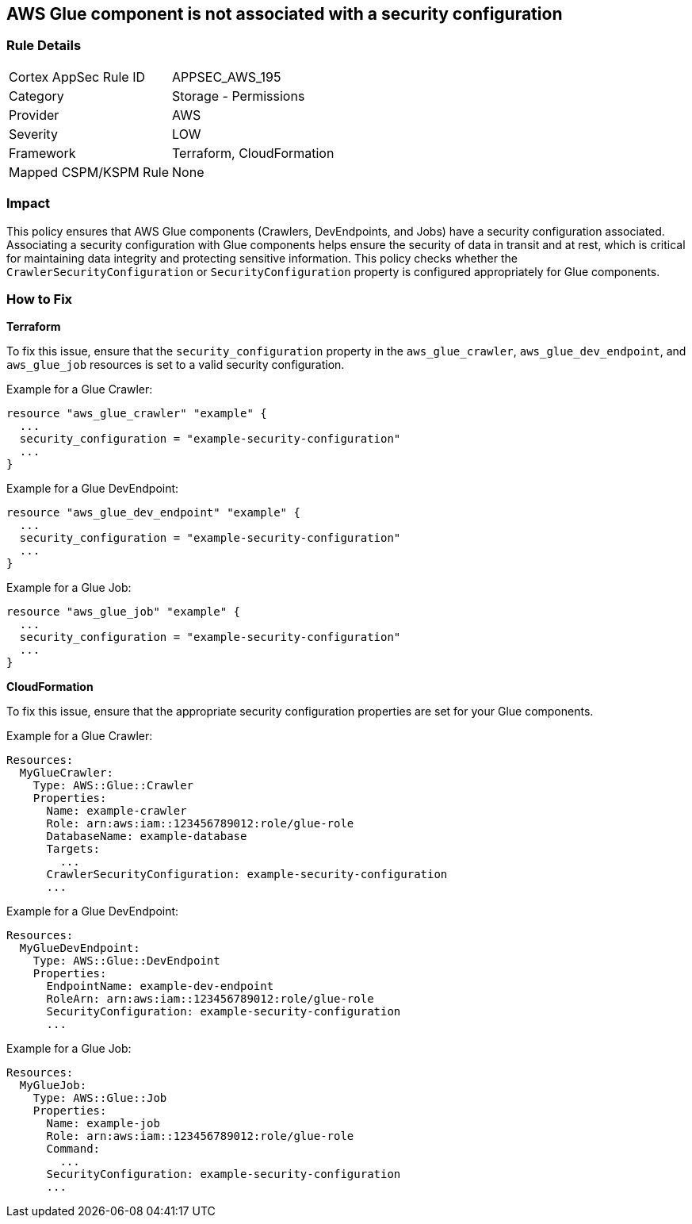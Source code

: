 == AWS Glue component is not associated with a security configuration


=== Rule Details

[cols="1,2"]
|===
|Cortex AppSec Rule ID |APPSEC_AWS_195
|Category |Storage - Permissions
|Provider |AWS
|Severity |LOW
|Framework |Terraform, CloudFormation
|Mapped CSPM/KSPM Rule |None
|===


=== Impact
This policy ensures that AWS Glue components (Crawlers, DevEndpoints, and Jobs) have a security configuration associated. Associating a security configuration with Glue components helps ensure the security of data in transit and at rest, which is critical for maintaining data integrity and protecting sensitive information. This policy checks whether the `CrawlerSecurityConfiguration` or `SecurityConfiguration` property is configured appropriately for Glue components.

=== How to Fix


*Terraform*

To fix this issue, ensure that the `security_configuration` property in the `aws_glue_crawler`, `aws_glue_dev_endpoint`, and `aws_glue_job` resources is set to a valid security configuration.

Example for a Glue Crawler:

[source,go]
----
resource "aws_glue_crawler" "example" {
  ...
  security_configuration = "example-security-configuration"
  ...
}
----

Example for a Glue DevEndpoint:

[source,go]
----
resource "aws_glue_dev_endpoint" "example" {
  ...
  security_configuration = "example-security-configuration"
  ...
}
----

Example for a Glue Job:

[source,go]
----
resource "aws_glue_job" "example" {
  ...
  security_configuration = "example-security-configuration"
  ...
}
----

*CloudFormation*

To fix this issue, ensure that the appropriate security configuration properties are set for your Glue components.

Example for a Glue Crawler:

[source,yaml]
----
Resources:
  MyGlueCrawler:
    Type: AWS::Glue::Crawler
    Properties:
      Name: example-crawler
      Role: arn:aws:iam::123456789012:role/glue-role
      DatabaseName: example-database
      Targets:
        ...
      CrawlerSecurityConfiguration: example-security-configuration
      ...
----

Example for a Glue DevEndpoint:

[source,yaml]
----
Resources:
  MyGlueDevEndpoint:
    Type: AWS::Glue::DevEndpoint
    Properties:
      EndpointName: example-dev-endpoint
      RoleArn: arn:aws:iam::123456789012:role/glue-role
      SecurityConfiguration: example-security-configuration
      ...
----

Example for a Glue Job:


[source,yaml]
----
Resources:
  MyGlueJob:
    Type: AWS::Glue::Job
    Properties:
      Name: example-job
      Role: arn:aws:iam::123456789012:role/glue-role
      Command:
        ...
      SecurityConfiguration: example-security-configuration
      ...
----
